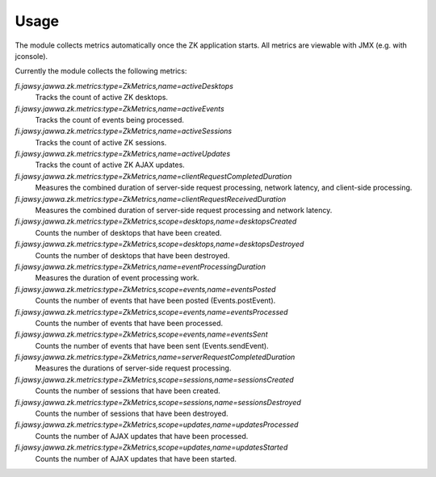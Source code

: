 Usage
=====

The module collects metrics automatically once the ZK application starts. All metrics are viewable with JMX (e.g. with jconsole).

Currently the module collects the following metrics:

*fi.jawsy.jawwa.zk.metrics:type=ZkMetrics,name=activeDesktops*
  Tracks the count of active ZK desktops.

*fi.jawsy.jawwa.zk.metrics:type=ZkMetrics,name=activeEvents*
  Tracks the count of events being processed.

*fi.jawsy.jawwa.zk.metrics:type=ZkMetrics,name=activeSessions*
  Tracks the count of active ZK sessions.

*fi.jawsy.jawwa.zk.metrics:type=ZkMetrics,name=activeUpdates*
  Tracks the count of active ZK AJAX updates.

*fi.jawsy.jawwa.zk.metrics:type=ZkMetrics,name=clientRequestCompletedDuration*
  Measures the combined duration of server-side request processing, network latency, and client-side processing.

*fi.jawsy.jawwa.zk.metrics:type=ZkMetrics,name=clientRequestReceivedDuration*
  Measures the combined duration of server-side request processing and network latency.

*fi.jawsy.jawwa.zk.metrics:type=ZkMetrics,scope=desktops,name=desktopsCreated*
  Counts the number of desktops that have been created.

*fi.jawsy.jawwa.zk.metrics:type=ZkMetrics,scope=desktops,name=desktopsDestroyed*
  Counts the number of desktops that have been destroyed.

*fi.jawsy.jawwa.zk.metrics:type=ZkMetrics,name=eventProcessingDuration*
  Measures the duration of event processing work.

*fi.jawsy.jawwa.zk.metrics:type=ZkMetrics,scope=events,name=eventsPosted*
  Counts the number of events that have been posted (Events.postEvent).

*fi.jawsy.jawwa.zk.metrics:type=ZkMetrics,scope=events,name=eventsProcessed*
  Counts the number of events that have been processed.

*fi.jawsy.jawwa.zk.metrics:type=ZkMetrics,scope=events,name=eventsSent*
  Counts the number of events that have been sent (Events.sendEvent).

*fi.jawsy.jawwa.zk.metrics:type=ZkMetrics,name=serverRequestCompletedDuration*
  Measures the durations of server-side request processing.

*fi.jawsy.jawwa.zk.metrics:type=ZkMetrics,scope=sessions,name=sessionsCreated*
  Counts the number of sessions that have been created.

*fi.jawsy.jawwa.zk.metrics:type=ZkMetrics,scope=sessions,name=sessionsDestroyed*
  Counts the number of sessions that have been destroyed.

*fi.jawsy.jawwa.zk.metrics:type=ZkMetrics,scope=updates,name=updatesProcessed*
  Counts the number of AJAX updates that have been processed.

*fi.jawsy.jawwa.zk.metrics:type=ZkMetrics,scope=updates,name=updatesStarted*
  Counts the number of AJAX updates that have been started.
